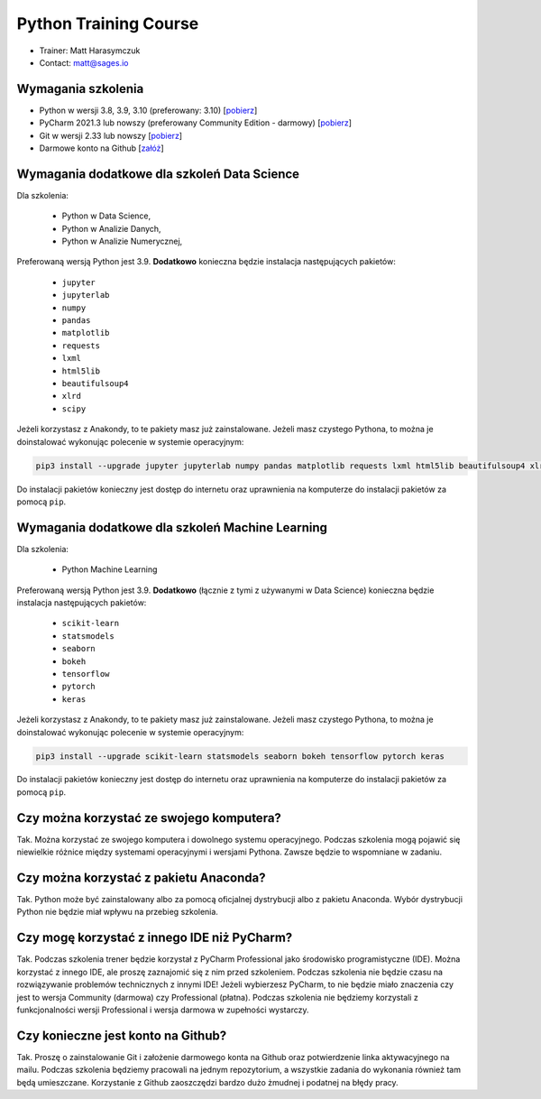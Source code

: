 Python Training Course
======================


* Trainer: Matt Harasymczuk
* Contact: matt@sages.io


Wymagania szkolenia
-------------------
* Python w wersji 3.8, 3.9, 3.10 (preferowany: 3.10)
  [`pobierz <https://www.python.org/downloads/>`_]

* PyCharm 2021.3 lub nowszy (preferowany Community Edition - darmowy)
  [`pobierz <https://www.jetbrains.com/pycharm/download/>`_]

* Git w wersji 2.33 lub nowszy
  [`pobierz <https://git-scm.com/download/>`_]

* Darmowe konto na Github
  [`załóż <https://github.com/join>`_]


Wymagania dodatkowe dla szkoleń Data Science
--------------------------------------------
Dla szkolenia:

    * Python w Data Science,
    * Python w Analizie Danych,
    * Python w Analizie Numerycznej,

Preferowaną wersją Python jest 3.9. **Dodatkowo** konieczna będzie
instalacja następujących pakietów:

    * ``jupyter``
    * ``jupyterlab``
    * ``numpy``
    * ``pandas``
    * ``matplotlib``
    * ``requests``
    * ``lxml``
    * ``html5lib``
    * ``beautifulsoup4``
    * ``xlrd``
    * ``scipy``

Jeżeli korzystasz z Anakondy, to te pakiety masz już zainstalowane. Jeżeli
masz czystego Pythona, to można je doinstalować wykonując polecenie w
systemie operacyjnym:

.. code-block:: console

    pip3 install --upgrade jupyter jupyterlab numpy pandas matplotlib requests lxml html5lib beautifulsoup4 xlrd scipy

Do instalacji pakietów konieczny jest dostęp do internetu oraz uprawnienia
na komputerze do instalacji pakietów za pomocą ``pip``.


Wymagania dodatkowe dla szkoleń Machine Learning
------------------------------------------------
Dla szkolenia:

    * Python Machine Learning

Preferowaną wersją Python jest 3.9. **Dodatkowo** (łącznie z tymi z używanymi w
Data Science) konieczna będzie instalacja następujących pakietów:

    * ``scikit-learn``
    * ``statsmodels``
    * ``seaborn``
    * ``bokeh``
    * ``tensorflow``
    * ``pytorch``
    * ``keras``

Jeżeli korzystasz z Anakondy, to te pakiety masz już zainstalowane. Jeżeli
masz czystego Pythona, to można je doinstalować wykonując polecenie w
systemie operacyjnym:

.. code-block:: console

    pip3 install --upgrade scikit-learn statsmodels seaborn bokeh tensorflow pytorch keras

Do instalacji pakietów konieczny jest dostęp do internetu oraz uprawnienia
na komputerze do instalacji pakietów za pomocą ``pip``.


Czy można korzystać ze swojego komputera?
-----------------------------------------
Tak. Można korzystać ze swojego komputera i dowolnego systemu operacyjnego.
Podczas szkolenia mogą pojawić się niewielkie różnice między systemami
operacyjnymi i wersjami Pythona. Zawsze będzie to wspomniane w zadaniu.


Czy można korzystać z pakietu Anaconda?
---------------------------------------
Tak. Python może być zainstalowany albo za pomocą oficjalnej dystrybucji albo
z pakietu Anaconda. Wybór dystrybucji Python nie będzie miał wpływu na
przebieg szkolenia.


Czy mogę korzystać z innego IDE niż PyCharm?
--------------------------------------------
Tak. Podczas szkolenia trener będzie korzystał z PyCharm Professional jako
środowisko programistyczne (IDE). Można korzystać z innego IDE, ale
proszę zaznajomić się z nim przed szkoleniem. Podczas szkolenia nie będzie
czasu na rozwiązywanie problemów technicznych z innymi IDE! Jeżeli
wybierzesz PyCharm, to nie będzie miało znaczenia czy jest to wersja
Community (darmowa) czy Professional (płatna). Podczas szkolenia nie
będziemy korzystali z funkcjonalności wersji Professional i wersja darmowa
w zupełności wystarczy.


Czy konieczne jest konto na Github?
-----------------------------------
Tak. Proszę o zainstalowanie Git i założenie darmowego konta na Github oraz
potwierdzenie linka aktywacyjnego na mailu. Podczas szkolenia będziemy
pracowali na jednym repozytorium, a wszystkie zadania do wykonania również
tam będą umieszczane. Korzystanie z Github zaoszczędzi bardzo dużo żmudnej
i podatnej na błędy pracy.


